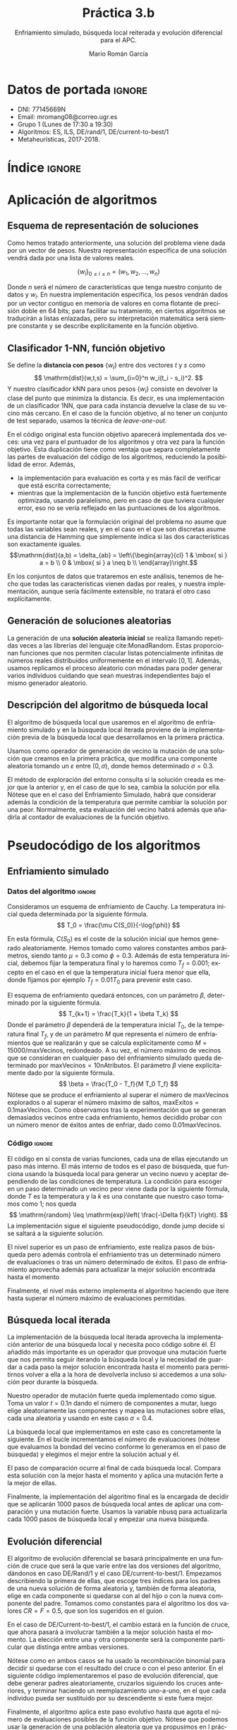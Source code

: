 #+TITLE: Práctica 3.b
#+SUBTITLE: Enfriamiento simulado, búsqueda local reiterada y evolución diferencial para el APC.
#+AUTHOR: Mario Román García
#+LANGUAGE: es

#+latex_header: \usepackage[spanish]{babel}\decimalpoint
#+latex_header: \usepackage{amsmath}
#+latex_header: \usepackage{algorithm} \usepackage{float}
#+latex_header: \usepackage{tikz}
#+latex_header: \usepackage{pgfplots}\pgfplotsset{compat=1.15} 
#+latex_header: \usepackage[noend]{algpseudocode}
#+latex_header: \usepackage{pdflscape}
#+latex_header: \usepackage[a4paper]{geometry}

#+OPTIONS: toc:nil tasks:nil
#+LATEX_HEADER_EXTRA: \usepackage{wallpaper}\ThisULCornerWallPaper{1}{ugrA4.pdf}

* Datos de portada                                                   :ignore:
# Portada con el número y título de la práctica, el curso académico, el
# nombre del problema escogido, los algoritmos considerados; el nombre,
# DNI y dirección e-mail del estudiante, y su grupo y horario de
# prácticas.

 * DNI: 77145669N
 * Email: mromang08@correo.ugr.es
 * Grupo 1 (Lunes de 17:30 a 19:30)
 * Algoritmos: ES, ILS, DE/rand/1, DE/current-to-best/1
 * Metaheurísticas, 2017-2018.

* Índice                                                             :ignore:
#+latex: \newpage
#+TOC: headlines 2
#+latex: \newpage
* Aplicación de algoritmos
:PROPERTIES:
:ID:       1260d567-03c8-4b79-9549-4bbfdf0c22e9
:END:
# Máximo 4 páginas

** Esquema de representación de soluciones
Como hemos tratado anteriormente, una solución del problema viene dada
por un vector de pesos. Nuestra representación específica de una solución
vendrá dada por una lista de valores reales.

\[
\left\{ w_i \right\}_{0 \leq i \leq n} = \left( w_1,w_2,\dots,w_n \right)
\]

Donde $n$ será el número de características que tenga nuestro conjunto
de datos y $w_i$. En nuestra implementación específica, los pesos
vendrán dados por un vector contiguo en memoria de valores en coma
flotante de precisión doble en 64 bits; para facilitar su tratamiento,
en ciertos algoritmos se traducirán a listas enlazadas, pero su
interpretación matemática será siempre constante y se describe
explícitamente en la función objetivo.

** Clasificador 1-NN, función objetivo
Se define la *distancia con pesos* $\left\{ w_i \right\}$ entre dos vectores $t$ y $s$
como
\[
\mathrm{dist}(w,t,s) = \sum_{i=0}^n w_i(t_i - s_i)^2.
\]
Y nuestro clasificador $\mathrm{kNN}$ para unos pesos $\left\{ w_i \right\}$ consiste en devolver
la clase del punto que minimiza la distancia. Es decir, es una implementación
de un clasificador 1NN, que para cada instancia devuelve la clase
de su vecino más cercano. En el caso de la función objetivo, al no
tener un conjunto de test separado, usamos la técnica de /leave-one-out/.

\begin{algorithm}[H]
\small
\caption{Función objetivo (w : Pesos, T : Training)}
\begin{algorithmic}[1]

\State $\mathrm{Obj}(w,T) = \alpha \cdot \mathrm{precision}(w,T) + (1-\alpha) \mathrm{simplicity}(w)$
\State $\mathrm{TasaRed}(w) = \mathrm{length} [x < 0.2 \mid x \in w] / \mathrm{length}\ w$
\State $\mathrm{TasaClas}(w,T) = \sum_{t \in T} (\mathrm{knn}(w,T - t,t) == s.Clase) / \mathrm{length}\ s$
\State $\mathrm{knn}(w,T,t) = (\mathrm{minimizador}_{t' \in T} (\mathrm{dist^2}(\mathrm{trunca}(w),t',t))).Clase$
\State $\mathrm{trunca}(w) = \left\{ 0 \mbox{ si } w_i < 0.2;\quad w_i \mbox{ en otro caso }\mid w_i \in w \right\}$
\end{algorithmic}
\end{algorithm}

En el código original esta función objetivo aparecerá implementada dos
veces: una vez para el puntuador de los algoritmos y otra vez para la
función objetivo. Esta duplicación tiene como ventaja que separa
completamente las partes de evaluación del código de los algoritmos,
reduciendo la posibilidad de error. Además,

 * la implementación para evaluación es corta y es más fácil de
   verificar que está escrita correctamente;
 * mientras que la implementación de la función objetivo está
   fuertemente optimizada, usando paralelismo, pero en caso de que
   tuviera cualquier error, eso no se vería reflejado en las
   puntuaciones de los algoritmos.

Es importante notar que la formulación original del problema no asume
que todas las variables sean reales, y en el caso en el que son discretas
asume una distancia de Hamming que simplemente indica si las dos características
son exactamente iguales.
\[\mathrm{dist}(a,b) = \delta_{ab} = \left\{\begin{array}{cl}
1 & \mbox{ si } a = b \\
0 & \mbox{ si } a \neq b \\
\end{array}\right.\]

En los conjuntos de datos que trataremos en este análisis, tenemos de
hecho que todas las características vienen dadas por reales, y nuestra
implementación, aunque sería fácilmente extensible, no tratará el otro
caso explícitamente.

** Generación de soluciones aleatorias
La generación de una *solución aleatoria inicial* se realiza llamando
repetidas veces a las librerías del lenguaje cite:MonadRandom. Estas proporcionan
funciones que nos permiten clacular listas potencialmente infinitas
de números reales distribuidos uniformemente en el intervalo $[0,1]$.
Además, usamos replicamos el proceso aleatorio con mónadas para poder generar varios individuos
cuidando que sean muestras independientes bajo el mismo generador aleatorio.

\begin{algorithm}[H]
\small
\caption{Solución inicial (t : Training)}
\begin{algorithmic}[1]

\State $\begin{aligned}\mathrm{solInicial}(t) &= \mbox{tomaLos } (\mathrm{nAttr}(t)) \mbox{ primerosDe }\ \mathrm{aleatorioUniforme} (0.0,1.0)
\end{aligned}$
\State $\begin{aligned}\mathrm{PoblInicial}(n = 30, t) &= \mbox{replica } n\ \mathrm{solInicial}
\end{aligned}$

\end{algorithmic}
\end{algorithm}

** Descripción del algoritmo de búsqueda local
El algoritmo de búsqueda local que usaremos en el algoritmo de
enfriamiento simulado y en la búsqueda local iterada proviene de
la implementación previa de la búsqueda local que desarrollamos
en la primera práctica.

Usamos como operador de generación de vecino la mutación de una
solución que creamos en la primera práctica, que modifica una
componente aleatoria tomando un $\varepsilon$ entre $(0,\sigma)$, donde hemos
determinado $\sigma = 0.3$.

\begin{algorithm}[H]
\small
\caption{Generación de vecino (w : Pesos, $\sigma$ : Varianza)}
\begin{algorithmic}[1]

\State $\varepsilon \gets \mathrm{realAleatorioEntre}(0,\sigma)$
\State $\mathrm{indx} \gets \mathrm{enteroAleatorioEntre}(0, \mathrm{nAtributos}(a)-1)$
\State $\mathrm{mutacion}(\varepsilon,i, w) = \mathrm{truncaEntre0y1}\ 
\mathrm{ajustaIndice}\ \mathrm{indx}\ (+ \varepsilon)\ w$
\end{algorithmic}
\end{algorithm}

El método de exploración del entorno consulta si la solución creada es
mejor que la anterior y, en el caso de que lo sea, cambia la solución
por ella.  Nótese que en el caso del Enfriamiento Simulado, habrá que
considerar además la condición de la temperatura que permite cambiar
la solución por una peor.  Normalmente, esta evaluación del vecino habrá
además que añadirla al contador de evaluaciones de la función objetivo.

\begin{algorithm}[H]
\small
\caption{Paso de búsqueda local (w : solución)}
\begin{algorithmic}[1]

\State $w' \gets \mathrm{generaVecino}(w,\sigma)$
\State $w \gets \mathrm{maximizador}_{v \in \{w,w'\}}(\mathrm{evalua}(v))$
\State $\mathrm{evals} \gets \mathrm{evals} + 1$
\end{algorithmic}
\end{algorithm}

* Pseudocódigo de los algoritmos
** Enfriamiento simulado
*** Datos del algoritmo                                                                   :ignore:
Consideramos un esquema de enfriamiento de Cauchy. La temperatura
inicial queda determinada por la siguiente fórmula.
\[
T_0 = \frac{\mu C(S_0)}{-\log(\phi)}
\]

En esta fórmula, $C(S_0)$ es el coste de la solución inicial que hemos
generado aleatoriamente. Hemos tomado como valores constantes ambos
parámetros, siendo tanto $\mu = 0.3$ como $\phi = 0.3$. Además de esta temperatura
inicial, debemos fijar la temperatura final y lo haremos como $T_f = 0.001$;
excepto en el caso en el que la temperatura inicial fuera menor que ella,
donde fijamos por ejemplo $T_f = 0.01T_0$ para prevenir este caso.

El esquema de enfriamiento quedará entonces, con un parámetro $\beta$, determinado
por la siguiente fórmula.
\[
T_{k+1} = \frac{T_k}{1 + \beta T_k}
\]
Donde el parámetro $\beta$ dependerá de la temperatura inicial $T_0$, de la temperatura
final $T_f$, y de un parámetro $M$ que representa el número de enfriamientos que
se realizarán y que se calcula explícitamente como $M = 15000 / \mathrm{maxVecinos}$,
redondeado. A su vez, el número máximo de vecinos que se consideran en cualquier
paso del enfriamiento simulado queda determinado por $\mathrm{maxVecinos} = 10 \mathrm{nAtributos}$.
El parámetro $\beta$ viene explícitamente dado por la siguiente fórmula.
\[
\beta = \frac{T_0 - T_f}{M T_0 T_f}
\]
Nótese que se produce el enfriamiento al superar el número de $\mathrm{maxVecinos}$
explorados o al superar el número máximo de saltos, $\mathrm{maxExitos} = 0.1\mathrm{maxVecinos}$.
Como observamos tras la experimentación que se generan demasiados vecinos entre
cada enfriamiento, hemos decidido probar con un número menor de éxitos antes de
enfriar, dado como $0.01\mathrm{maxVecinos}$.

*** Código                                                                                :ignore:
El código en sí consta de varias funciones, cada una de ellas ejecutando un
paso más interno. El más interno de todos es el paso de búsqueda, que funciona
usando la búsqueda local para generar un vecino nuevo y aceptar dependiendo de
las condiciones de temperatura. La condición para escoger en un paso determinado
un vecino peor viene dada por la siguiente fórmula, donde $T$ es la temperatura
y la $k$ es una constante que nuestro caso tomamos como $1$; nos queda
\[
\mathrm{random} \leq \mathrm{exp}\left( \frac{-\Delta f}{kT} \right).
\]
La implementación sigue el siguiente pseudocódigo, donde $\mathrm{jump}$ decide si se
saltará a la siguiente solución.

\begin{algorithm}[H]
\small
\caption{Paso de búsqueda en enfriamiento simulado (w : solución)}
\begin{algorithmic}[1]

\State $w' \gets \mathrm{busquedaLocal}(w,\sigma)$
\State $\mathrm{diff} = w.fitness - w'.fitness$
\State $jump \gets (\mathrm{diff} < 0\ ||\ \mathrm{random} < \mathrm{exp}(-\mathrm{diff} / T))$
\State $\mathrm{update}(\mathrm{evals} + 1)$
\State $\mathrm{update}(\mathrm{localEvals} + 1)$
\State $\mathrm{update}(\mathrm{if}\ \mathrm{jump}\ \mathrm{then}\ \mathrm{exitos} + 1)$
\end{algorithmic}
\end{algorithm}

El nivel superior es un paso de enfriamiento, este realiza pasos de
búsqueda pero además controla el enfriamiento tras un determinado
número de evaluaciones o tras un número determinado de éxitos.
El paso de enfriamiento aprovecha además para actualizar la mejor
solución encontrada hasta el momento

\begin{algorithm}[H]
\small
\caption{Paso de enfriamiento (w : solución)}
\begin{algorithmic}[1]

\State Ejecuta pasoDeBusqueda hastaQue ($\mathrm{localevals} > \mathrm{maxVecinos}$\ ||\ exitos > maxExitos)
\State $\beta \gets (T_0 - T_f)/(m T_0T_f)$
\State $T_{new} = T / (1 + \beta T)$
\State if newBest > best then update(best)
\end{algorithmic}
\end{algorithm}

Finalmente, el nivel más externo implementa el algoritmo haciendo que
itere hasta superar el número máximo de evaluaciones permitidas.

\begin{algorithm}[H]
\small
\caption{Enfriamiento simulado}
\begin{algorithmic}[1]

\State $w \gets \mathrm{solucionAleatoria}$
\State mientras $\mathrm{evals} < 15000$ aplica pasoEnfriamiento
\State return best
\end{algorithmic}
\end{algorithm}

** Búsqueda local iterada
La implementación de la búsqueda local iterada aprovecha la
implementación anterior de una búsqueda local y necesita poco código
sobre él.  El añadido más importante es un operador que provoque una
mutación fuerte que nos permita seguir iterando la búsqueda local y la
necesidad de guardar a cada paso la mejor solución encontrada hasta el
momento para permitirnos volver a ella a la hora de devolverla incluso
si accedemos a una solución peor durante la búsqueda.

Nuestro operador de mutación fuerte queda implementado como sigue.
Toma un valor $t = 0.1n$ dando el número de componentes a mutar, luego
elige aleatoriamente las componentes y mapea las mutaciones sobre
ellas, cada una aleatoria y usando en este caso $\sigma = 0.4$.

\begin{algorithm}[H]
\small
\caption{Mutación fuerte (w : solución)}
\begin{algorithmic}[1]

\State $\mathrm{t} \gets \mathrm{nAtribs} / 10$
\State $\mathrm{indices} \gets \mathrm{randoms}(0, \mathrm{nAtribs}-1)$
\State mapea (mutaComponente ($\sigma = 0.4$)) en indices de $w$

\end{algorithmic}
\end{algorithm}

La búsqueda local que implementamos en este caso es concretamente la
siguiente. En el bucle incrementamos el número de evaluaciones (nótese
que evaluamos la bondad del vecino conforme lo generamos en el paso de
búsqueda) y elegimos el mejor entre la solución actual y él.

\begin{algorithm}[H]
\small
\caption{Búsqueda local (w : solución)}
\begin{algorithmic}[1]

\State $\mathrm{vecino} \gets \mathrm{pasoBusqueda}$
\State $\mathrm{evals} \gets \mathrm{evals} + 1)$
\State $w \gets \max(w,\mathrm{vecino})$

\end{algorithmic}
\end{algorithm}

El paso de comparación ocurre al final de cada búsqueda local. Compara
esta solución con la mejor hasta el momento y aplica una mutación ferte
a la mejor de ellas.

\begin{algorithm}[H]
\small
\caption{Paso comparación (w : solución)}
\begin{algorithmic}[1]

\State $\mathrm{best} \gets \max(\mathrm{best},w)$
\State $\mathrm{w} \gets \mathrm{mutacionFuerte}(w)$
\State $w \gets \max(w,\mathrm{vecino})$

\end{algorithmic}
\end{algorithm}

Finalmente, la implementación del algoritmo final es la encargada de decidir
que se aplicarán 1000 pasos de búsqueda local antes de aplicar una comparación
y una mutación fuerte.  Usamos la variable $\mathrm{nbusq}$ para actualizarla cada 1000
pasos de búsqueda local y empezar una nueva búsqueda.

\begin{algorithm}[H]
\small
\caption{Búsqueda local iterada (w : solución)}
\begin{algorithmic}[1]

\State $w \gets \mathrm{solucionAleatoria}$
\State mientras ($\mathrm{nbusq} < 15$) aplica 
\State \quad si ($\mathrm{evals} < 1000$) pasoBusqueda, 
\State \quad si no, pasoComparacion, $\mathrm{nbusq} \gets +1$, $\mathrm{evals} = 0$
\end{algorithmic}
\end{algorithm}

** Evolución diferencial
El algoritmo de evolución diferencial se basará principalmente en una
función de cruce que será la que varíe entre las dos versiones del
algoritmo, dándonos en caso DE/Rand/1 y el caso DE/current-to-best/1.
Empezamos describiendo la primera de ellas, que escoge tres índices para
los padres de una nueva solución de forma aleatoria y, también de forma
aleatoria, elige en cada componente si quedarse con al del hijo o con la
nueva componente del padre. Tomamos como constantes para el algoritmo los
dos valores $CR = F = 0.5$, que son los sugeridos en el guion.

\begin{algorithm}[H]
\small
\caption{Cruce DE/Rand/1 (w : Solución, pd1,pd2,pd3 : Padre)}
\begin{algorithmic}[1]

\State mapea cruce w pd1 pd2 pd3
\State cruce(i,p1,p2,p3) = si random < CR entonces $p1 + F(p2-p3)$ siNo $i$
\State trunca

\end{algorithmic}
\end{algorithm}

En el caso de DE/Current-to-best/1, el cambio estará en la función de
cruce, que ahora pasará a involucrar también a la mejor solución hasta
el momento.  La elección entre una y otra componente será la componente
particular que distinga entre ambas versiones.

\begin{algorithm}[H]
\small
\caption{Cruce DE/Current/1 (w : Solución, pd,pd2 : Padre, bs : Individuo)}
\begin{algorithmic}[1]

\State mapea cruce w pd1 pd2 bs
\State cruce(i,p1,p2,b) = si random < CR entonces $i + F(b-i) + F (p1 - p2)$ siNo $i$
\State trunca

\end{algorithmic}
\end{algorithm}

Nótese como en ambos casos se ha usado la recombinación binomial para
decidir si quedarse con el resultado del cruce o con el peso anterior.
En el siguiente código implementaremos el paso de evolución diferencial,
que debe generar padres aleatoriamente, cruzarlos siguiendo los cruces
anteriores, y terminar haciendo un reemplazamiento uno-a-uno, en el que
cada individuo pueda ser sustituido por su descendiente si este fuera
mejor.

\begin{algorithm}[H]
\small
\caption{Paso diferencial (popl : Población, best : Individuo)}
\begin{algorithmic}[1]

\State padres $\gets$ reordena popl aleatoriamente
\State descendencia $\gets$ mapea cruce sobre (individuos, padres)
\State nuevapopl $\gets$ mapea max (individuos, descendencia)
\State evals $\gets$ +1

\end{algorithmic}
\end{algorithm}

Finalmente, el algoritmo aplica este paso evolutivo hasta que agota el
número de evaluaciones posibles de la función objetivo. Nótese que podemos
usar la generación de una población aleatoria que ya propusimos en l
práctica de algoritmos genéticos.

\begin{algorithm}[H]
\small
\caption{Evolución diferencial (popl : Población, best : Individuo)}
\begin{algorithmic}[1]

\State popl $\gets$ poblacionAleatoria
\State mientras evals < 15000
\State \quad aplica pasoDiferencial

\end{algorithmic}
\end{algorithm}

* Procedimiento considerado, manual de usuario
Al igual que en la segunda práctica se usa *Haskell* cite:haskell98 y
paralelismo con cite:DataVector, especialmente para la función
objetivo. El proceso de validación y generación de los resultados se
hace reproducible con cite:GNUmake y se encuentra en el archivo
=makefile=, en el que se declaran las semillas de aleatoriedad
(=$SEEDn=) que son las que se envían a los distintos algoritmos.
Volvemos a elegir semillas ~0,1,2,3,4~, pero pueden ser cambiadas
para su ejecución en el propio archivo =makefile=.

Además de los ejecutables de validación =bin/fivefold= y =bin/scorer=,
así como los algoritmos de la primera y segunda prácticas, presentamos
los ejecutables de los nuevos algoritmos:

 * =bin/SimulatedAnnealing=, implementación del enfriamiento simulado
   con los parámetros fijados en el guion;
 * =bin/ILS=, implementación de la búsqueda local reiterada con los
   parámetros y la mutación fijados en el guion;
 * =bin/DERand=, implementación de la primera variante de la evolución
   diferencial, que utiliza la fórmula de cruce DE/Rand/1;
 * =bin/DECurrent=, implementación de la segunda variante de la evolución
   diferencial, que utiliza la fórmula de cruce DE/current-to-best/1.

Todas las implementaciones reciben como argumento de línea de comandos
una semilla aleatoria y leen por la entrada estándar un conjunto de
entrenamiento; acabarán devolviendo una solución por salida estándar.

Para el resto de detalles de ejecución nos referimos a la primera
práctica.

* Experimentos y análisis de los resultados

** Enfriamiento simulado
El enfriamiento simulado es un algoritmo basado en trayectorias
simples con una mejora crucial respecto a la búsqueda local que
implementamos en prácticas anteriores al incorporar la posibilidad de
empeorar la solución local bajo ciertas condiciones probabilísticas
determinadas por el esquema de enfriamiento.  Esperamos que esta
técnica permita aumentar la diversidad de las soluciones que explora,
aunque en última instancia, cuando la temperatura sea baja, acabe
convergiendo a una de ellas de manera similar a como lo haría la
búsqueda local.

\begin{table}[!ht]
\scriptsize
\centering
  \label{multiprogram}
  \input{../data/SimulatedAnnealing.tex}
  \caption{Enfriamiento Simulado en el problema del APC}
\end{table}

Es importante hacer notar que durante los primeros experimentos en el
conjunto de datos más pequeño, ~parkinsons~, obtuvimos resultados
consistentemente peores al aplicar el valor de $\mathrm{maxVecinos}$
sugerido inicialmente.  Para evitarlo, tomamos la recomendación de
cambiarlo por un valor menor que acelerara el enfriamiento, obteniendo
mejores resultados tras el cambio.

Notamos que el algoritmo funciona mejor precisamente en los conjuntos de
menos dimensionalidad, donde puede haber sido más fácil explorar con 
operadores de mutación que cambian un número proporcional de componentes
del vector solución; en cualquier caso y como podrá observarse en la
comparación final, esta es una tendencia de todos los algoritmos que hemos
observado hasta el momento que simplemente se acentúa en este caso.

Es llamativo además que, salvo en el primer conjunto de datos, es el
primer algoritmo que consistentemente incrementa normalmente la tasa
de clasificación y la tasa de reducción a la par en los distintos
ejemplos.  Entendemos que el ser una trayectoria simple bajo el
esquema de enfriamiento, que en las últimas fases será similar a una
búsqueda local sobre un entorno reducido, hace que acabe acercándose
normalmente a un óptimo local donde ambas cantidades deben haber sido
optimizadas igualmente al haber tomado $\alpha = 0.5$.

** Búsqueda local iterativa
La búsqueda local iterativa es un algoritmo basado en trayectorias
múltiples.  En este caso no es preocupante, como era en los
anteriores, la posibilidad de que una búsqueda local quede atascada al
principio en un óptimo local; pero sigue siendo posible que las
mutaciones que aplicamos no sean lo suficientemente fuertes como para
evitar alejar lo suficiente a nuestra solución.  Además, las búsquedas
locales se pueden ver interrumpidas cada cierto número de pasos para
aplicar una mutación fuerte que las aleje del óptimo local que podrían
estar persiguiendo sin haber convergido aún.  Un estudio de diversidad
y convergencia similar al que realizamos en la práctica anterior con
los algoritmos genéticos podría ser útil para determinar si este es el
caso.

\begin{table}[!ht]
\scriptsize
\centering
  \label{multiprogram}
  \input{../data/ILS.tex}
  \caption{Búsqueda local iterativa en el problema del APC}
\end{table}

Notamos finalmente que debe existir alguna zona del espacio de
búsqueda en el conjunto de datos ~parkinsons~ cercana a varios óptimos
locales donde el algoritmo se queda alrededor del valor ~0.909~ en la
tasa de reducción.  Descartamos que sea un error concreto del algoritmo
porque es un comportamiento que se ha repetido ya en otros algoritmos
con código independiente al suyo.

** Evolución diferencial
Los dos últimos algoritmos son ejemplos de búsqueda evolutiva y más
similares a los algoritmos genéticos anteriores. Volvemos en este caso
a tener una población en la que explotaremos la bondad de algunas
soluciones, escogidas aleatoriamente o ordenadamente, para generar nuevas
soluciones que aprovechen componentes suyas. 

Al aplicar la primera vertiente del algoritmo, DE/Rand/1, obtenemos
unos resultados sorprendentemente buenos y además mucho menos
variables entre las distintas ejecuciones y conjuntos de datos que los
obtenidos en los algoritmos anteriores.  La búsqueda evolutiva nos
está permitiendo usar la diversidad que introducían los algoritmos
genéticos de forma más controlada que ellos al usar tres elementos de
la población para añadir un componente de explotación a la búsqueda.
Estos algoritmos se han alejado de la bioinspiración que tenían los
originales, pero nos permiten introducir muchas variantes (cambiando
el número de padres, probando nuevos operadores de cruce o modelos de
recombinación) que además nos pueden servir para adaptarlos al
problema.

\begin{table}[!ht]
\scriptsize
\centering
  \label{multiprogram}
  \input{../data/DERand.tex}
  \caption{Evolución diferencial DE/Rand/1 en el problema del APC}
\end{table}

La segunda vertiente del algoritmo utiliza explícitamente a cada paso
el mejor individuo de la población.  Debemos tener en cuenta que
DE/Current-to-best/1 está usando más información de la que tenemos
disponible en la propia población y haciendo tender a las soluciones
hacia la mejor de ellas.  Esto puede estar haciendo que la
convergencia de la población en su conjunto sea más rápida y que la
población sea mucho menos diversa.  Quizá esto explique los resultados
que estamos obteniendo en este segundo caso, que aunque son
ligeramente peores que en el caso anterior, consiguen en casos
concretos mejorar nuestras mejores soluciones hasta el momento.

\begin{table}[!ht]
\scriptsize
\centering
  \label{multiprogram}
  \input{../data/DECurrent.tex}
  \caption{Evolución diferencial DE/Rand/1 en el problema del APC}
\end{table}

En los dos casos, la información específica del problema que estamos
usando es la estructura de espacio vectorial que poseen las soluciones
para aplicar los operadores de cruce y la asunción implícita de
continuidad para poder trabajar sabiendo que podemos tomar componentes
de las soluciones mejores y que probablemente mejoren nuestra
solución. Asumimos en la forma que construimos las soluciones que las
distintas componentes son independientes para poder mezclar
componentes de varios individuos en uno solo durante el cruce.

Una vía interesante sería la de probar distintos valores para las
constantes $CR$ y $F$ del algoritmo, que han funcionado muy bien hasta
el momento pero cuyo valor podría ser crucial para la ejecución.

** Resultados globales y comparación
Comparamos ahora los resultados con todos los resultados obtenidos por
los algoritmos de referencia en las prácticas anteriores. Nos parece
aquí interesante considerar primero la comparación entre la búsqueda
local y el enfriamiento simulado, siendo ambos algoritmos de
trayectorias simples; nótese que obtienen resultados aproximadamente
iguales en los conjuntos de datos más grandes, a pesar de que el
enfriamiento simulado suele aprovechar mejor la tasa de reducción, y
hay una mejora del enfriamiento simulado en el conjunto ~parkinsons~.
Podríamos atribuir este comportamiento al hecho de que hay en el
segundo un componente que nos permite explorar en ocasiones posibles
mejoras de la tasa de reducción, a pesar de que en ocasiones lo desvíe
del óptimo local.

Ambos obtienen peores resultados que la búsqueda local iterada, donde
podemos comprobar que en el caso de nuestros problemas, usar varias
trayectorias es más interesante que una sola. Si atendemos al estudio
de la convergencia que realizamos en la práctica anterior para
algoritmos genéticos, pudimos observar que la convergencia prematura
era un problema común, y los algoritmos de trayectorias múltiples
pueden estar ayudando a solventarlo.  La búsqueda local iterada es,
como era esperable, consistentemente mejor que la búsqeuda local,
lo que atribuimos a este comportamiento de trayectorias múltiples.

Los mejores algoritmos en cualquier caso son los basados en búsqueda
evolutiva, que usan de nuevo poblaciones de soluciones y que parecen
no sufrir este problema de convergencia prematura que tenían los
demás.  Son también algoritmos en los que hay implícita mucha
información del problema, tanto en la estructura de espacio vectorial,
como en el cruce que modifica vectores enteros y en la independencia
entre componentes del vector solución.

También resaltamos que el único algoritmo de referencia que está a la
altura de una comparación de este tipo es la búsqueda local. Los
algoritmos greedy iniciales están muy lejos de resultados obtenidos al
aplicar ideas más complejas.

\begin{table}[!ht]
\scriptsize
\centering
  \caption{Resultados globales en el problema del APC}
  \label{multiprogram}
\begin{tabular}{c|c|c|c|c|c|c|c|c|c|c|c|c|}
\cline{2-13}
&\multicolumn{4}{|c|}{Ozone} & \multicolumn{4}{|c|}{Parkinsons} & \multicolumn{4}{|c|}{Spectf}\\
\cline{2-13}
& clas & red & Agr. & T(s)
& clas & red & Agr. & T(s)
& clas & red & Agr. & T(s) \\
\hline
\multicolumn{1}{|c|}{1NN}&0.816&0.000&0.408&0.032&0.783&0.000&0.391&0.008&0.774&0.000&0.387&0.016\\
\multicolumn{1}{|c|}{RELIEF}&0.819&0.014&0.416&0.118&0.794&0.000&0.397&0.024&0.767&0.000&0.383&0.055\\
\multicolumn{1}{|c|}{BL}&0.628&0.969&0.799&15.354&0.391&0.973&0.682&1.192&0.622&0.954&0.788&9.458\\
\multicolumn{1}{|c|}{ES}&0.697&0.855&0.776&47.194&0.816&0.900&0.858&16.600&0.767&0.782&0.774&51.138\\
\multicolumn{1}{|c|}{ILS}&0.741&0.864&0.802&47.625&0.734&0.909&0.822&15.759&0.749&0.873&0.811&49.614\\
\multicolumn{1}{|c|}{DERand}&0.734&0.923&0.828&53.101&0.746&0.909&0.827&15.736&0.760&0.923&0.841&47.921\\
\multicolumn{1}{|c|}{DECurrent}&0.737&0.711&0.724&57.012&0.845&0.827&0.836&15.440&0.772&0.741&0.757&49.440\\
\hline
\end{tabular}
\end{table}

Finalmente presentamos la tabla completa de resultados de todos los
algoritmos implementados.  Sobre ella podemos notar por ejemplo un
fenómeno esperable del hecho de que el criterio de parada sea el
número de evaluaciones de la función objetivo y que sea constante: los
tiempos son aproximadamente iguales entre algoritmos, rondando el
minuto en el conjunto de datos más grande. Las pequeñas variaciones
pueden ser atribuidas al tiempo que tardan los algoritmos en organizar
la población o aplicar cruces y mutaciones, además de detalles de la
carga del procesador al paralelizar.

\begin{table}[!ht]
\scriptsize
\centering
  \caption{Resultados globales en el problema del APC}
  \label{multiprogram}
\begin{tabular}{c|c|c|c|c|c|c|c|c|c|c|c|c|}
\cline{2-13}
&\multicolumn{4}{|c|}{Ozone} & \multicolumn{4}{|c|}{Parkinsons} & \multicolumn{4}{|c|}{Spectf}\\
\cline{2-13}
& clas & red & Agr. & T(s)
& clas & red & Agr. & T(s)
& clas & red & Agr. & T(s) \\
\hline
\multicolumn{1}{|c|}{1NN}&0.816&0.000&0.408&0.032&0.783&0.000&0.391&0.008&0.774&0.000&0.387&0.016\\
\multicolumn{1}{|c|}{RELIEF}&0.819&0.014&0.416&0.118&0.794&0.000&0.397&0.024&0.767&0.000&0.383&0.055\\
\multicolumn{1}{|c|}{BL}&0.628&0.969&0.799&15.354&0.391&0.973&0.682&1.192&0.622&0.954&0.788&9.458\\
\multicolumn{1}{|c|}{BL2}&0.738&0.800&0.769&13.177&0.655&0.909&0.782&0.898&0.768&0.855&0.811&7.488\\
\multicolumn{1}{|c|}{AGE-CA}&0.747&0.703&0.725&57.608&0.744&0.764&0.754&16.566&0.802&0.668&0.735&54.469\\
\multicolumn{1}{|c|}{AGE-BLX}&0.744&0.831&0.787&53.886&0.786&0.882&0.834&17.787&0.768&0.791&0.779&36.351\\
\multicolumn{1}{|c|}{AGG-CA}&0.738&0.645&0.691&32.838&0.785&0.382&0.583&9.434&0.761&0.627&0.694&30.513\\
\multicolumn{1}{|c|}{AGG-BLX}&0.763&0.642&0.702&59.889&0.745&0.536&0.641&16.059&0.794&0.605&0.699&53.961\\
\multicolumn{1}{|c|}{AM-(10,1.0)}&0.769&0.817&0.793&57.391&0.809&0.882&0.845&16.333&0.734&0.791&0.763&57.729\\
\multicolumn{1}{|c|}{AM-(10,0.1)}&0.775&0.767&0.771&60.870&0.779&0.864&0.821&19.237&0.738&0.805&0.771&53.216\\
\multicolumn{1}{|c|}{AM-(10,0.1mej)}&0.713&0.786&0.749&59.689&0.798&0.882&0.840&18.029&0.753&0.759&0.756&54.846\\
\multicolumn{1}{|c|}{AM-div}&0.775&0.811&0.793&63.017&0.729&0.891&0.810&19.188&0.760&0.827&0.794&59.235\\
\multicolumn{1}{|c|}{ES}&0.697&0.855&0.776&47.194&0.816&0.900&0.858&16.600&0.767&0.782&0.774&51.138\\
\multicolumn{1}{|c|}{ILS}&0.741&0.864&0.802&47.625&0.734&0.909&0.822&15.759&0.749&0.873&0.811&49.614\\
\multicolumn{1}{|c|}{DERand}&0.734&0.923&0.828&53.101&0.746&0.909&0.827&15.736&0.760&0.923&0.841&47.921\\
\multicolumn{1}{|c|}{DECurrent}&0.737&0.711&0.724&57.012&0.845&0.827&0.836&15.440&0.772&0.741&0.757&49.440\\
\hline
\end{tabular}
\end{table}

El algoritmo que ha dado los mejores resultados una vez implementado
es la evolución diferencial DE/Rand/1.  Es importante hacer notar que
ha sido además uno de los menos complejos en su implementación y
conceptualmente una vez proporcionado el pseudocódigo de los guiones
de prácticas.  Su elemento más complejo y probablemente más
significativo a la hora de obtener buenos resultados es el operador de
cruce, con el que podrían probarse más variaciones además de las dos
estudiadas.  Es comparable con los genéticos, que han obtenido también
buenos resultados, pero que no usaban los operadores de cruce que
proporciona la evolución diferencial y que aprovechan mejor la estructura
del espacio.

** TODO Conclusiones
* Referencias                                                                               :ignore:
bibliographystyle:alpha
bibliography:Bibliography.bib 
